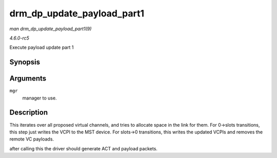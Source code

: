 .. -*- coding: utf-8; mode: rst -*-

.. _API-drm-dp-update-payload-part1:

===========================
drm_dp_update_payload_part1
===========================

*man drm_dp_update_payload_part1(9)*

*4.6.0-rc5*

Execute payload update part 1


Synopsis
========

.. c:function:: int drm_dp_update_payload_part1( struct drm_dp_mst_topology_mgr * mgr )

Arguments
=========

``mgr``
    manager to use.


Description
===========

This iterates over all proposed virtual channels, and tries to allocate
space in the link for them. For 0->slots transitions, this step just
writes the VCPI to the MST device. For slots->0 transitions, this writes
the updated VCPIs and removes the remote VC payloads.

after calling this the driver should generate ACT and payload packets.


.. ------------------------------------------------------------------------------
.. This file was automatically converted from DocBook-XML with the dbxml
.. library (https://github.com/return42/sphkerneldoc). The origin XML comes
.. from the linux kernel, refer to:
..
.. * https://github.com/torvalds/linux/tree/master/Documentation/DocBook
.. ------------------------------------------------------------------------------
